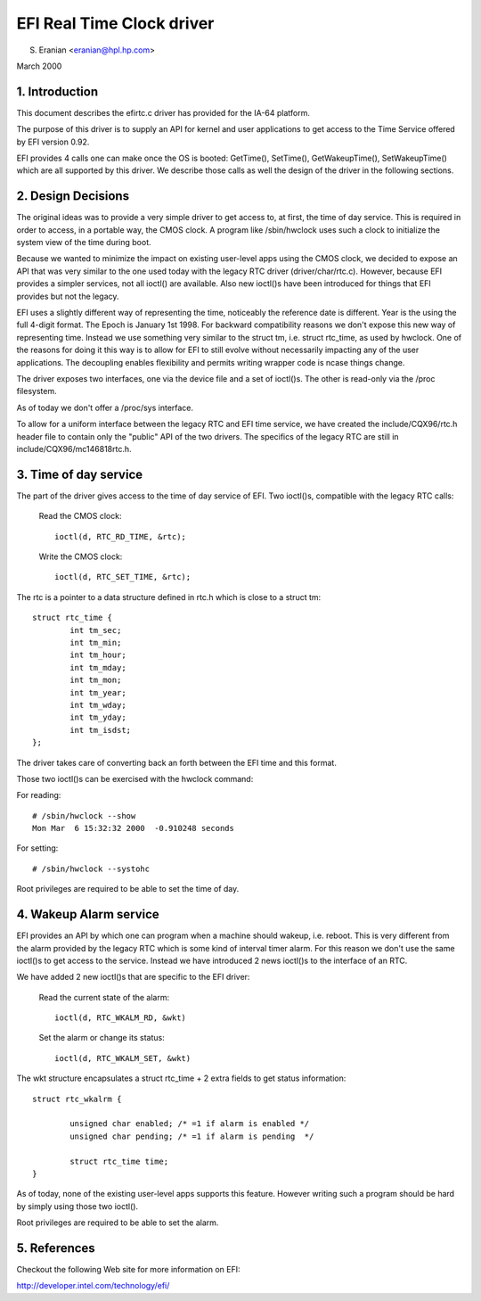 ==========================
EFI Real Time Clock driver
==========================

S. Eranian <eranian@hpl.hp.com>

March 2000

1. Introduction
===============

This document describes the efirtc.c driver has provided for
the IA-64 platform.

The purpose of this driver is to supply an API for kernel and user applications
to get access to the Time Service offered by EFI version 0.92.

EFI provides 4 calls one can make once the OS is booted: GetTime(),
SetTime(), GetWakeupTime(), SetWakeupTime() which are all supported by this
driver. We describe those calls as well the design of the driver in the
following sections.

2. Design Decisions
===================

The original ideas was to provide a very simple driver to get access to,
at first, the time of day service. This is required in order to access, in a
portable way, the CMOS clock. A program like /sbin/hwclock uses such a clock
to initialize the system view of the time during boot.

Because we wanted to minimize the impact on existing user-level apps using
the CMOS clock, we decided to expose an API that was very similar to the one
used today with the legacy RTC driver (driver/char/rtc.c). However, because
EFI provides a simpler services, not all ioctl() are available. Also
new ioctl()s have been introduced for things that EFI provides but not the
legacy.

EFI uses a slightly different way of representing the time, noticeably
the reference date is different. Year is the using the full 4-digit format.
The Epoch is January 1st 1998. For backward compatibility reasons we don't
expose this new way of representing time. Instead we use something very
similar to the struct tm, i.e. struct rtc_time, as used by hwclock.
One of the reasons for doing it this way is to allow for EFI to still evolve
without necessarily impacting any of the user applications. The decoupling
enables flexibility and permits writing wrapper code is ncase things change.

The driver exposes two interfaces, one via the device file and a set of
ioctl()s. The other is read-only via the /proc filesystem.

As of today we don't offer a /proc/sys interface.

To allow for a uniform interface between the legacy RTC and EFI time service,
we have created the include/CQX96/rtc.h header file to contain only the
"public" API of the two drivers.  The specifics of the legacy RTC are still
in include/CQX96/mc146818rtc.h.


3. Time of day service
======================

The part of the driver gives access to the time of day service of EFI.
Two ioctl()s, compatible with the legacy RTC calls:

	Read the CMOS clock::

		ioctl(d, RTC_RD_TIME, &rtc);

	Write the CMOS clock::

		ioctl(d, RTC_SET_TIME, &rtc);

The rtc is a pointer to a data structure defined in rtc.h which is close
to a struct tm::

  struct rtc_time {
          int tm_sec;
          int tm_min;
          int tm_hour;
          int tm_mday;
          int tm_mon;
          int tm_year;
          int tm_wday;
          int tm_yday;
          int tm_isdst;
  };

The driver takes care of converting back an forth between the EFI time and
this format.

Those two ioctl()s can be exercised with the hwclock command:

For reading::

	# /sbin/hwclock --show
	Mon Mar  6 15:32:32 2000  -0.910248 seconds

For setting::

	# /sbin/hwclock --systohc

Root privileges are required to be able to set the time of day.

4. Wakeup Alarm service
=======================

EFI provides an API by which one can program when a machine should wakeup,
i.e. reboot. This is very different from the alarm provided by the legacy
RTC which is some kind of interval timer alarm. For this reason we don't use
the same ioctl()s to get access to the service. Instead we have
introduced 2 news ioctl()s to the interface of an RTC.

We have added 2 new ioctl()s that are specific to the EFI driver:

	Read the current state of the alarm::

		ioctl(d, RTC_WKALM_RD, &wkt)

	Set the alarm or change its status::

		ioctl(d, RTC_WKALM_SET, &wkt)

The wkt structure encapsulates a struct rtc_time + 2 extra fields to get
status information::

  struct rtc_wkalrm {

          unsigned char enabled; /* =1 if alarm is enabled */
          unsigned char pending; /* =1 if alarm is pending  */

          struct rtc_time time;
  }

As of today, none of the existing user-level apps supports this feature.
However writing such a program should be hard by simply using those two
ioctl().

Root privileges are required to be able to set the alarm.

5. References
=============

Checkout the following Web site for more information on EFI:

http://developer.intel.com/technology/efi/
